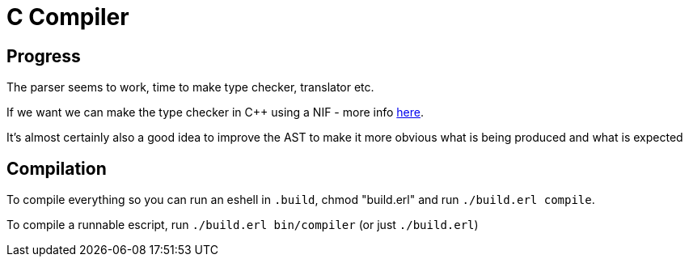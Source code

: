 = C Compiler

== Progress
The parser seems to work, time to make type checker, translator etc.

If we want we can make the type checker in C++ using a NIF - more info link:https://erlang.org/doc/man/erl_nif.html[here].

It's almost certainly also a good idea to improve the AST to make it more obvious what is being produced and what is expected

== Compilation
To compile everything so you can run an eshell in `.build`, chmod "build.erl" and run `./build.erl compile`.

To compile a runnable escript, run `./build.erl bin/compiler` (or just `./build.erl`)

